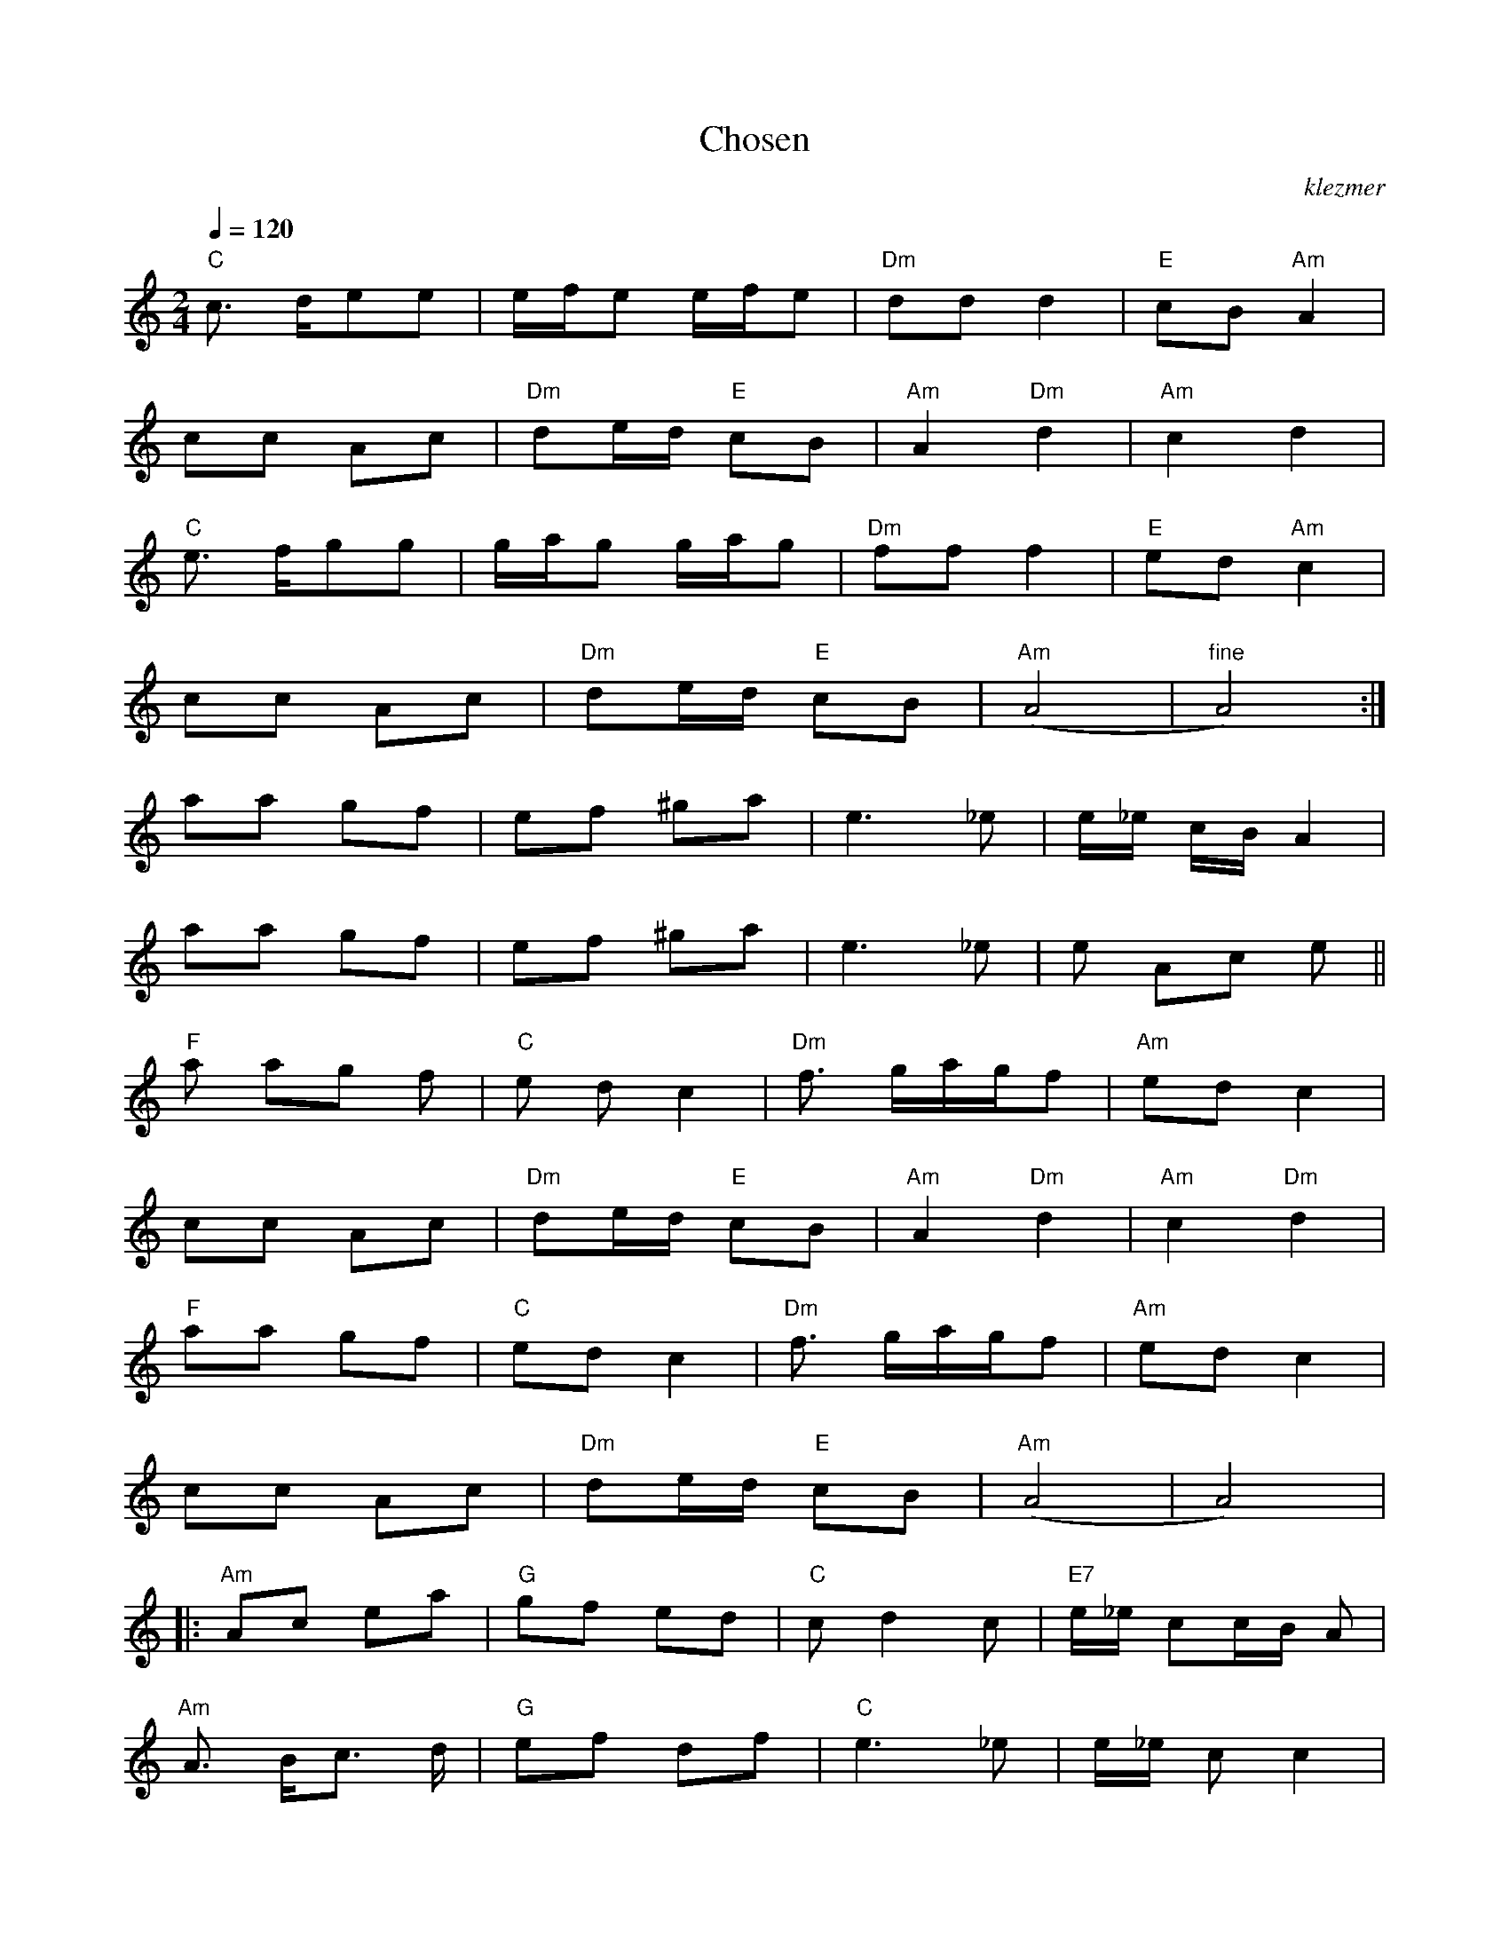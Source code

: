 X: 139
T:Chosen
O:klezmer
M:2/4
L:1/8
Q:1/4=120
K:C
V:1
"C" c3/2 d/ee |e/f/e e/f/e |"Dm" dd d2 |"E" cB "Am" A2 |
cc Ac |"Dm" de/d/ "E" cB |"Am" A2 "Dm" d2 |"Am" c2 d2 |
"C" e3/2 f/gg |g/a/g g/a/g |"Dm" ff f2 |"E" ed "Am" c2 |
cc Ac |"Dm" de/d/ "E" cB |"Am" (A4 |"^fine"A4) :|
aa gf |ef ^ga |e3 _e|e/_e/ c/B/A2 |
aa gf |ef ^ga |e3 _e|e Ac e||
"F" a ag f|"C" e dc2 |"Dm" f3/2 g/a/g/f |"Am" ed c2 |
cc Ac |"Dm" de/d/ "E" cB |"Am" A2 "Dm" d2 |"Am" c2 "Dm" d2 |
"F" aa gf |"C" ed c2 |"Dm" f3/2 g/a/g/f |"Am" ed c2 |
cc Ac |"Dm" de/d/ "E" cB |"Am" (A4 |A4)  |:
"Am" Ac ea |"G" gf ed |"C" cd2 c|"E7" e/_e/ cc/B/ A|
"Am" A3/2 B/c3/2 d/|"G" ef df |"C" e3 _e|e/_e/ cc2 |
"G" GG AB |"C" cd ef |"G" gg/a/ gf |"C" ed c2 |
"Dm" cd2 c|"E7" e/_e/ cc/B/ A|"Am" A3 e|e/_e/ cc2 |
"Dm" cd2 c|"E7" e/_e/ cc/B/ A|"Am" (A4 |A4) :| |:
"Am" e2 c'/b/a |"E7" ^g/a/b "Am" aa |c'/b/a "E7" ^g/a/b |"Am" aa a2 |
"G" gg g2 |"C" cc ce |1 "E7" e/_e/c c/B/A |"Am" A4 :|2
"E7" e/_e/c c/B/A |"Am" A2 z2) ||
